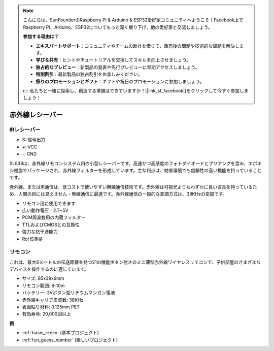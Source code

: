 .. note::

    こんにちは、SunFounderのRaspberry Pi & Arduino & ESP32愛好家コミュニティへようこそ！Facebook上でRaspberry Pi、Arduino、ESP32についてもっと深く掘り下げ、他の愛好家と交流しましょう。

    **参加する理由は？**

    - **エキスパートサポート**：コミュニティやチームの助けを借りて、販売後の問題や技術的な課題を解決します。
    - **学び＆共有**：ヒントやチュートリアルを交換してスキルを向上させましょう。
    - **独占的なプレビュー**：新製品の発表や先行プレビューに早期アクセスしましょう。
    - **特別割引**：最新製品の独占割引をお楽しみください。
    - **祭りのプロモーションとギフト**：ギフトや祝日のプロモーションに参加しましょう。

    👉 私たちと一緒に探索し、創造する準備はできていますか？[|link_sf_facebook|]をクリックして今すぐ参加しましょう！

.. _cpn_ir_receiver:

赤外線レシーバー
=================================

IRレシーバー
----------------------------

.. image:: img/infrared-receiver_01.png
    :width: 60%

* S: 信号出力
* +: VCC
* -: GND

.. 赤外線レシーバーは、赤外線信号を受信し、独立して赤外線を受信してTTLレベルに互換性のある信号を出力できるコンポーネントです。サイズは通常のプラスチックパッケージのトランジスタに似ており、あらゆる種類の赤外線リモコンや赤外線伝送に適しています。

SL838は、赤外線リモコンシステム用の小型レシーバーです。高速かつ高感度のフォトダイオードとプリアンプを含み、エポキシ樹脂でパッケージされ、赤外線フィルターを形成しています。主な利点は、妨害環境でも信頼性の高い機能を持っていることです。

赤外線、またはIR通信は、低コストで使いやすい無線通信技術です。赤外線は可視光よりもわずかに長い波長を持っているため、人間の目には見えません - 無線通信に最適です。赤外線通信の一般的な変調方式は、38KHzの変調です。

* リモコン用に使用できます
* 広い動作電圧：2.7~5V
* PCM周波数用の内蔵フィルター
* TTLおよびCMOSとの互換性
* 強力な抗干渉能力
* RoHS準拠

リモコン
-------------------------

.. image:: img/infrared-receiver_02.jpeg
    :width: 70%

これは、最大8メートルの伝送距離を持つ21の機能ボタン付きのミニ薄型赤外線ワイヤレスリモコンで、子供部屋のさまざまなデバイスを操作するのに適しています。

* サイズ: 85x39x6mm
* リモコン範囲: 8-10m
* バッテリー: 3Vボタン型リチウムマンガン電池
* 赤外線キャリア周波数: 38KHz
* 表面貼り材料: 0.125mm PET
* 有効寿命: 20,000回以上


**例**

* :ref:`basic_irrecv` (基本プロジェクト)
* :ref:`fun_guess_number` (楽しいプロジェクト)
